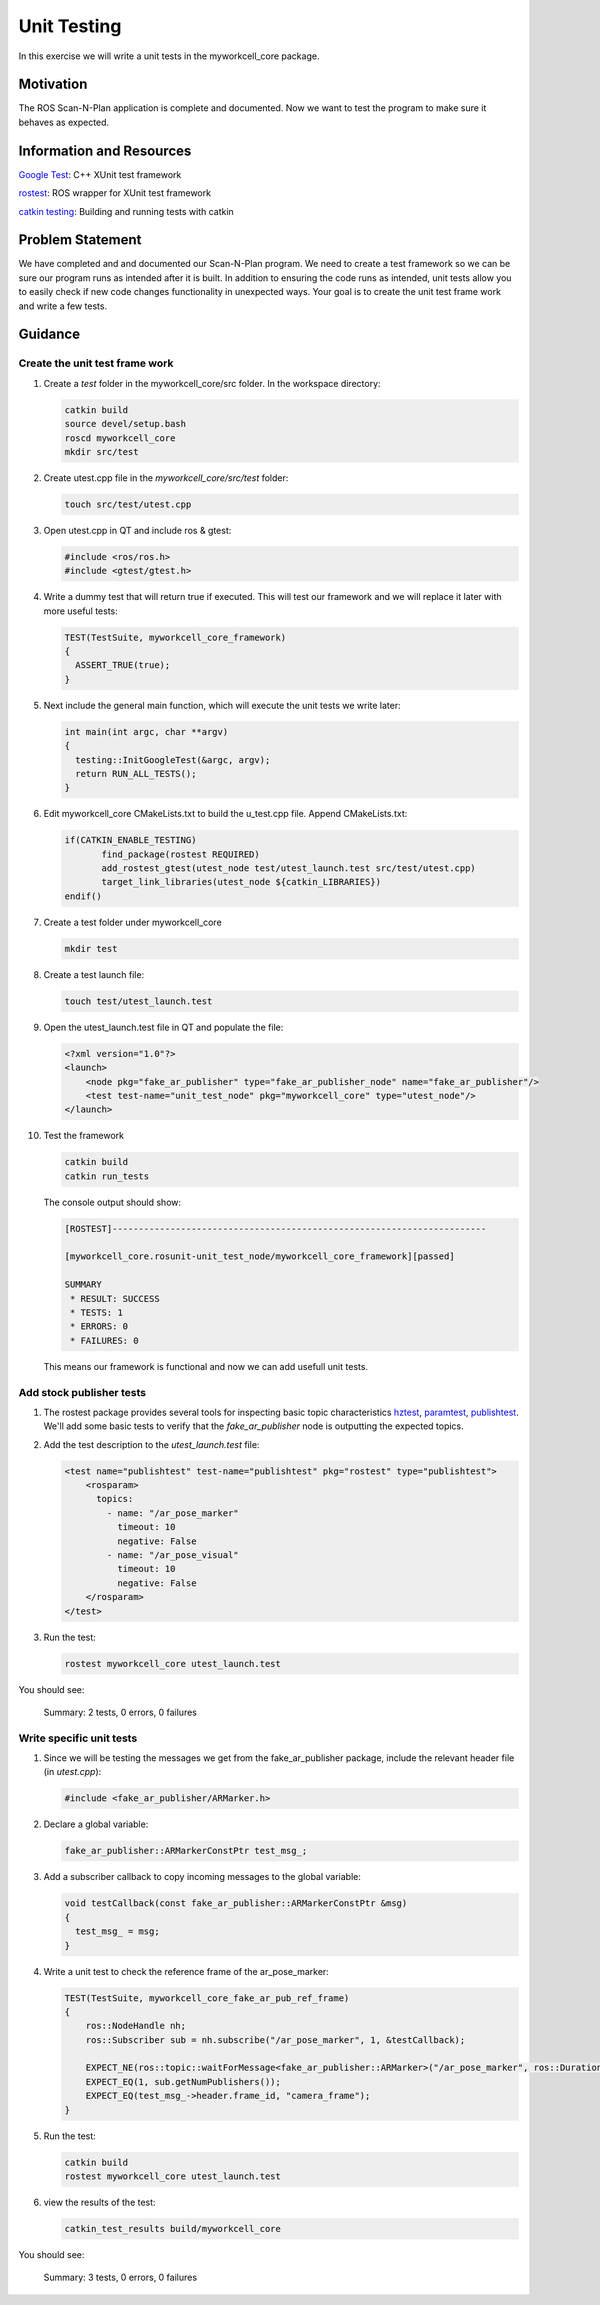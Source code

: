 Unit Testing
============

In this exercise we will write a unit tests in the myworkcell_core package.

Motivation
----------

The ROS Scan-N-Plan application is complete and documented.  Now we want to test the program to make sure it behaves as expected.

Information and Resources
-------------------------

`Google Test <https://github.com/google/googletest>`__: C++ XUnit test framework

`rostest <http://wiki.ros.org/rostest>`__: ROS wrapper for XUnit test framework

`catkin testing <http://catkin-tools.readthedocs.io/en/latest/verbs/catkin_build.html?highlight=run_tests#building-and-running-tests>`__: Building and running tests with catkin

Problem Statement
-----------------

We have completed and and documented our Scan-N-Plan program.  We need to create a test framework so we can be sure our program runs as intended after it is built. In addition to ensuring the code runs as intended, unit tests allow you to easily check if new code changes functionality in unexpected ways.  Your goal is to create the unit test frame work and write a few tests. 

Guidance
--------

Create the unit test frame work
^^^^^^^^^^^^^^^^^^^^^^^^^^^^^^^

#. Create a `test` folder in the myworkcell_core/src folder. In the workspace directory:

   .. code-block:: bash

	       catkin build
	       source devel/setup.bash
	       roscd myworkcell_core
	       mkdir src/test

#. Create utest.cpp file in the `myworkcell_core/src/test` folder:

   .. code-block:: bash

	       touch src/test/utest.cpp

#. Open utest.cpp in QT and include ros & gtest:

   .. code-block:: c++

	       #include <ros/ros.h>
	       #include <gtest/gtest.h>

#. Write a dummy test that will return true if executed. This will test our framework and we will replace it later with more useful tests:

   .. code-block:: c++

            TEST(TestSuite, myworkcell_core_framework)
            {
              ASSERT_TRUE(true);
            }

#. Next include the general main function, which will execute the unit tests we write later:

   .. code-block:: c++

            int main(int argc, char **argv)
            {
              testing::InitGoogleTest(&argc, argv);
              return RUN_ALL_TESTS();
            }

#. Edit myworkcell_core CMakeLists.txt to build the u_test.cpp file.  Append CMakeLists.txt:

   .. code-block:: cmake

	       if(CATKIN_ENABLE_TESTING)
		      find_package(rostest REQUIRED)
		      add_rostest_gtest(utest_node test/utest_launch.test src/test/utest.cpp)
		      target_link_libraries(utest_node ${catkin_LIBRARIES})
	       endif()

#. Create a test folder under myworkcell_core

   .. code-block:: bash

            mkdir test

#. Create a test launch file:

   .. code-block:: bash

	       touch test/utest_launch.test

#. Open the utest_launch.test file in QT and populate the file:

   .. code-block:: xml

            <?xml version="1.0"?>
            <launch>
                <node pkg="fake_ar_publisher" type="fake_ar_publisher_node" name="fake_ar_publisher"/>
                <test test-name="unit_test_node" pkg="myworkcell_core" type="utest_node"/>
            </launch>

#. Test the framework

   .. code-block:: bash

	       catkin build
	       catkin run_tests

   The console output should show:

   .. code-block:: bash

            [ROSTEST]-----------------------------------------------------------------------

            [myworkcell_core.rosunit-unit_test_node/myworkcell_core_framework][passed]

            SUMMARY
             * RESULT: SUCCESS
             * TESTS: 1
             * ERRORS: 0
             * FAILURES: 0

   This means our framework is functional and now we can add usefull unit tests.

Add stock publisher tests
^^^^^^^^^^^^^^^^^^^^^^^^^

#. The rostest package provides several tools for inspecting basic topic characteristics `hztest <http://wiki.ros.org/rostest/Nodes#hztest>`__, `paramtest <http://wiki.ros.org/rostest/Nodes#paramtest>`__, `publishtest <http://wiki.ros.org/rostest/Nodes#publishtest>`__.  We'll add some basic tests to verify that the `fake_ar_publisher` node is outputting the expected topics.

#. Add the test description to the `utest_launch.test` file:

   .. code-block:: xml

            <test name="publishtest" test-name="publishtest" pkg="rostest" type="publishtest">
                <rosparam>
                  topics:
                    - name: "/ar_pose_marker"
                      timeout: 10
                      negative: False
                    - name: "/ar_pose_visual"
                      timeout: 10
                      negative: False
                </rosparam>
            </test>

#. Run the test:

   .. code-block:: xml

            rostest myworkcell_core utest_launch.test

You should see:

	Summary: 2 tests, 0 errors, 0 failures

Write specific unit tests
^^^^^^^^^^^^^^^^^^^^^^^^^

#. Since we will be testing the messages we get from the fake_ar_publisher package, include the relevant header file (in `utest.cpp`):

   .. code-block:: c++

	       #include <fake_ar_publisher/ARMarker.h>

#. Declare a global variable:

   .. code-block:: c++

	       fake_ar_publisher::ARMarkerConstPtr test_msg_;

#. Add a subscriber callback to copy incoming messages to the global variable:

   .. code-block:: c++

            void testCallback(const fake_ar_publisher::ARMarkerConstPtr &msg)
            {
              test_msg_ = msg;
            }

#. Write a unit test to check the reference frame of the ar_pose_marker:

   .. code-block:: c++

            TEST(TestSuite, myworkcell_core_fake_ar_pub_ref_frame)
            {
                ros::NodeHandle nh;
                ros::Subscriber sub = nh.subscribe("/ar_pose_marker", 1, &testCallback);

                EXPECT_NE(ros::topic::waitForMessage<fake_ar_publisher::ARMarker>("/ar_pose_marker", ros::Duration(10)), nullptr);
                EXPECT_EQ(1, sub.getNumPublishers());
                EXPECT_EQ(test_msg_->header.frame_id, "camera_frame");
            }

#. Run the test:

   .. code-block:: bash

	       catkin build
	       rostest myworkcell_core utest_launch.test

#. view the results of the test:

   .. code-block:: bash

	       catkin_test_results build/myworkcell_core

You should see:

	Summary: 3 tests, 0 errors, 0 failures

